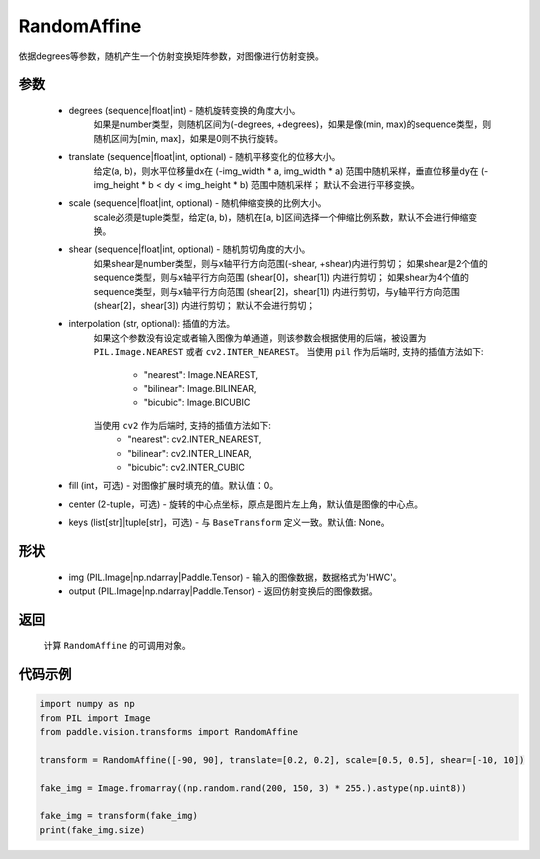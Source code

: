 .. _cn_api_vision_transforms_RandomAffine:

RandomAffine
-------------------------------

.. py:class:: paddle.vision.transforms.RandomAffine(degrees, translate=None, scale=None, shear=None, interpolation='nearest', fill=0, center=None, keys=None)

依据degrees等参数，随机产生一个仿射变换矩阵参数，对图像进行仿射变换。

参数
:::::::::

    - degrees (sequence|float|int) - 随机旋转变换的角度大小。
        如果是number类型，则随机区间为(-degrees, +degrees)，如果是像(min, max)的sequence类型，则随机区间为[min, max]，如果是0则不执行旋转。
    - translate (sequence|float|int, optional) - 随机平移变化的位移大小。
        给定(a, b)，则水平位移量dx在 (-img_width * a, img_width * a) 范围中随机采样，垂直位移量dy在 (-img_height * b < dy < img_height * b) 范围中随机采样；
        默认不会进行平移变换。
    - scale (sequence|float|int, optional) - 随机伸缩变换的比例大小。
        scale必须是tuple类型，给定(a, b)，随机在[a, b]区间选择一个伸缩比例系数，默认不会进行伸缩变换。
    - shear (sequence|float|int, optional) - 随机剪切角度的大小。
        如果shear是number类型，则与x轴平行方向范围(-shear, +shear)内进行剪切；
        如果shear是2个值的sequence类型，则与x轴平行方向范围 (shear[0]，shear[1]) 内进行剪切；
        如果shear为4个值的sequence类型，则与x轴平行方向范围 (shear[2]，shear[1]) 内进行剪切，与y轴平行方向范围(shear[2]，shear[3]) 内进行剪切；
        默认不会进行剪切；
    - interpolation (str, optional): 插值的方法。
        如果这个参数没有设定或者输入图像为单通道，则该参数会根据使用的后端，被设置为 ``PIL.Image.NEAREST`` 或者 ``cv2.INTER_NEAREST``。
        当使用 ``pil`` 作为后端时, 支持的插值方法如下:
            - "nearest": Image.NEAREST,
            - "bilinear": Image.BILINEAR,
            - "bicubic": Image.BICUBIC
        当使用 ``cv2`` 作为后端时, 支持的插值方法如下:
            - "nearest": cv2.INTER_NEAREST,
            - "bilinear": cv2.INTER_LINEAR,
            - "bicubic": cv2.INTER_CUBIC
    - fill (int，可选) - 对图像扩展时填充的值。默认值：0。
    - center (2-tuple，可选) - 旋转的中心点坐标，原点是图片左上角，默认值是图像的中心点。
    - keys (list[str]|tuple[str]，可选) - 与 ``BaseTransform`` 定义一致。默认值: None。
    
形状
:::::::::

    - img (PIL.Image|np.ndarray|Paddle.Tensor) - 输入的图像数据，数据格式为'HWC'。
    - output (PIL.Image|np.ndarray|Paddle.Tensor) - 返回仿射变换后的图像数据。

返回
:::::::::

    计算 ``RandomAffine`` 的可调用对象。

代码示例
:::::::::
    
.. code-block:: python
    
    import numpy as np
    from PIL import Image
    from paddle.vision.transforms import RandomAffine

    transform = RandomAffine([-90, 90], translate=[0.2, 0.2], scale=[0.5, 0.5], shear=[-10, 10])

    fake_img = Image.fromarray((np.random.rand(200, 150, 3) * 255.).astype(np.uint8))

    fake_img = transform(fake_img)
    print(fake_img.size)
    
